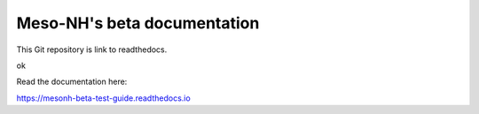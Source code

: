 Meso-NH's beta documentation
=======================================

This Git repository is link to readthedocs.


ok

Read the documentation here:

https://mesonh-beta-test-guide.readthedocs.io
